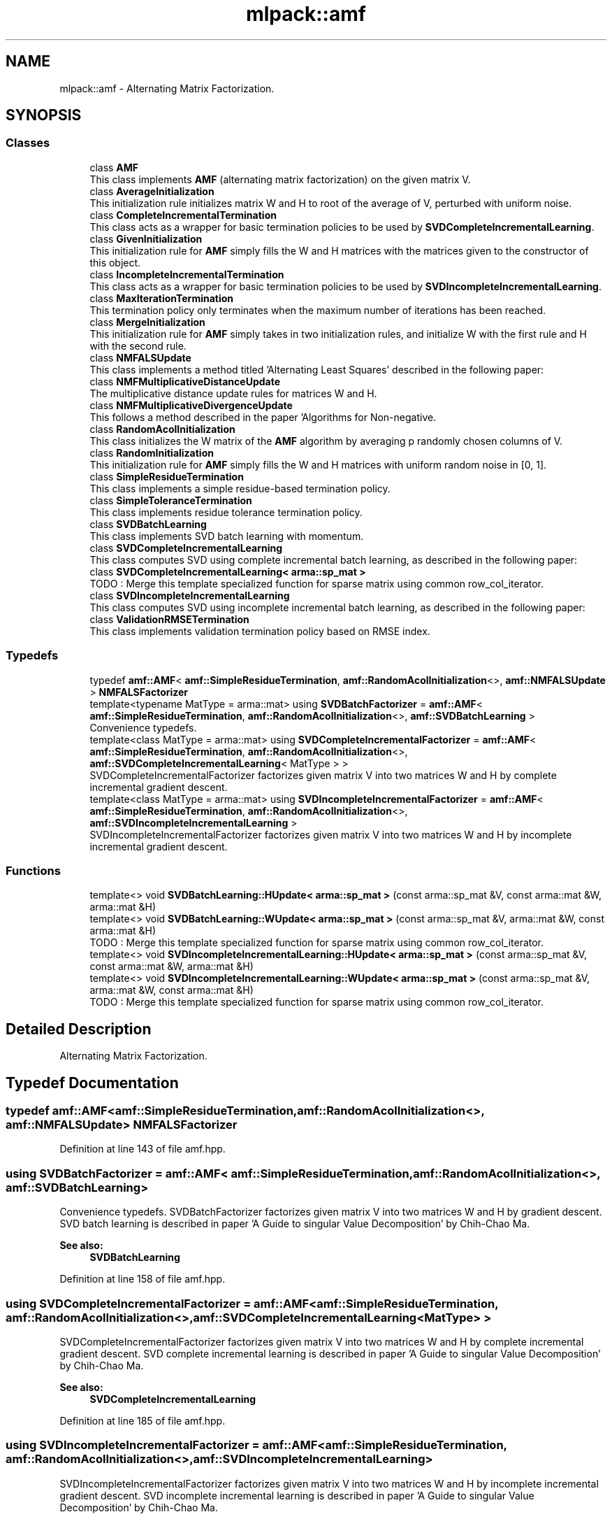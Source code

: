 .TH "mlpack::amf" 3 "Sun Aug 22 2021" "Version 3.4.2" "mlpack" \" -*- nroff -*-
.ad l
.nh
.SH NAME
mlpack::amf \- Alternating Matrix Factorization\&.  

.SH SYNOPSIS
.br
.PP
.SS "Classes"

.in +1c
.ti -1c
.RI "class \fBAMF\fP"
.br
.RI "This class implements \fBAMF\fP (alternating matrix factorization) on the given matrix V\&. "
.ti -1c
.RI "class \fBAverageInitialization\fP"
.br
.RI "This initialization rule initializes matrix W and H to root of the average of V, perturbed with uniform noise\&. "
.ti -1c
.RI "class \fBCompleteIncrementalTermination\fP"
.br
.RI "This class acts as a wrapper for basic termination policies to be used by \fBSVDCompleteIncrementalLearning\fP\&. "
.ti -1c
.RI "class \fBGivenInitialization\fP"
.br
.RI "This initialization rule for \fBAMF\fP simply fills the W and H matrices with the matrices given to the constructor of this object\&. "
.ti -1c
.RI "class \fBIncompleteIncrementalTermination\fP"
.br
.RI "This class acts as a wrapper for basic termination policies to be used by \fBSVDIncompleteIncrementalLearning\fP\&. "
.ti -1c
.RI "class \fBMaxIterationTermination\fP"
.br
.RI "This termination policy only terminates when the maximum number of iterations has been reached\&. "
.ti -1c
.RI "class \fBMergeInitialization\fP"
.br
.RI "This initialization rule for \fBAMF\fP simply takes in two initialization rules, and initialize W with the first rule and H with the second rule\&. "
.ti -1c
.RI "class \fBNMFALSUpdate\fP"
.br
.RI "This class implements a method titled 'Alternating Least Squares' described in the following paper: "
.ti -1c
.RI "class \fBNMFMultiplicativeDistanceUpdate\fP"
.br
.RI "The multiplicative distance update rules for matrices W and H\&. "
.ti -1c
.RI "class \fBNMFMultiplicativeDivergenceUpdate\fP"
.br
.RI "This follows a method described in the paper 'Algorithms for Non-negative\&. "
.ti -1c
.RI "class \fBRandomAcolInitialization\fP"
.br
.RI "This class initializes the W matrix of the \fBAMF\fP algorithm by averaging p randomly chosen columns of V\&. "
.ti -1c
.RI "class \fBRandomInitialization\fP"
.br
.RI "This initialization rule for \fBAMF\fP simply fills the W and H matrices with uniform random noise in [0, 1]\&. "
.ti -1c
.RI "class \fBSimpleResidueTermination\fP"
.br
.RI "This class implements a simple residue-based termination policy\&. "
.ti -1c
.RI "class \fBSimpleToleranceTermination\fP"
.br
.RI "This class implements residue tolerance termination policy\&. "
.ti -1c
.RI "class \fBSVDBatchLearning\fP"
.br
.RI "This class implements SVD batch learning with momentum\&. "
.ti -1c
.RI "class \fBSVDCompleteIncrementalLearning\fP"
.br
.RI "This class computes SVD using complete incremental batch learning, as described in the following paper: "
.ti -1c
.RI "class \fBSVDCompleteIncrementalLearning< arma::sp_mat >\fP"
.br
.RI "TODO : Merge this template specialized function for sparse matrix using common row_col_iterator\&. "
.ti -1c
.RI "class \fBSVDIncompleteIncrementalLearning\fP"
.br
.RI "This class computes SVD using incomplete incremental batch learning, as described in the following paper: "
.ti -1c
.RI "class \fBValidationRMSETermination\fP"
.br
.RI "This class implements validation termination policy based on RMSE index\&. "
.in -1c
.SS "Typedefs"

.in +1c
.ti -1c
.RI "typedef \fBamf::AMF\fP< \fBamf::SimpleResidueTermination\fP, \fBamf::RandomAcolInitialization\fP<>, \fBamf::NMFALSUpdate\fP > \fBNMFALSFactorizer\fP"
.br
.ti -1c
.RI "template<typename MatType  = arma::mat> using \fBSVDBatchFactorizer\fP = \fBamf::AMF\fP< \fBamf::SimpleResidueTermination\fP, \fBamf::RandomAcolInitialization\fP<>, \fBamf::SVDBatchLearning\fP >"
.br
.RI "Convenience typedefs\&. "
.ti -1c
.RI "template<class MatType  = arma::mat> using \fBSVDCompleteIncrementalFactorizer\fP = \fBamf::AMF\fP< \fBamf::SimpleResidueTermination\fP, \fBamf::RandomAcolInitialization\fP<>, \fBamf::SVDCompleteIncrementalLearning\fP< MatType > >"
.br
.RI "SVDCompleteIncrementalFactorizer factorizes given matrix V into two matrices W and H by complete incremental gradient descent\&. "
.ti -1c
.RI "template<class MatType  = arma::mat> using \fBSVDIncompleteIncrementalFactorizer\fP = \fBamf::AMF\fP< \fBamf::SimpleResidueTermination\fP, \fBamf::RandomAcolInitialization\fP<>, \fBamf::SVDIncompleteIncrementalLearning\fP >"
.br
.RI "SVDIncompleteIncrementalFactorizer factorizes given matrix V into two matrices W and H by incomplete incremental gradient descent\&. "
.in -1c
.SS "Functions"

.in +1c
.ti -1c
.RI "template<> void \fBSVDBatchLearning::HUpdate< arma::sp_mat >\fP (const arma::sp_mat &V, const arma::mat &W, arma::mat &H)"
.br
.ti -1c
.RI "template<> void \fBSVDBatchLearning::WUpdate< arma::sp_mat >\fP (const arma::sp_mat &V, arma::mat &W, const arma::mat &H)"
.br
.RI "TODO : Merge this template specialized function for sparse matrix using common row_col_iterator\&. "
.ti -1c
.RI "template<> void \fBSVDIncompleteIncrementalLearning::HUpdate< arma::sp_mat >\fP (const arma::sp_mat &V, const arma::mat &W, arma::mat &H)"
.br
.ti -1c
.RI "template<> void \fBSVDIncompleteIncrementalLearning::WUpdate< arma::sp_mat >\fP (const arma::sp_mat &V, arma::mat &W, const arma::mat &H)"
.br
.RI "TODO : Merge this template specialized function for sparse matrix using common row_col_iterator\&. "
.in -1c
.SH "Detailed Description"
.PP 
Alternating Matrix Factorization\&. 
.SH "Typedef Documentation"
.PP 
.SS "typedef \fBamf::AMF\fP<\fBamf::SimpleResidueTermination\fP, \fBamf::RandomAcolInitialization\fP<>, \fBamf::NMFALSUpdate\fP> \fBNMFALSFactorizer\fP"

.PP
Definition at line 143 of file amf\&.hpp\&.
.SS "using \fBSVDBatchFactorizer\fP =  \fBamf::AMF\fP< \fBamf::SimpleResidueTermination\fP, \fBamf::RandomAcolInitialization\fP<>, \fBamf::SVDBatchLearning\fP>"

.PP
Convenience typedefs\&. SVDBatchFactorizer factorizes given matrix V into two matrices W and H by gradient descent\&. SVD batch learning is described in paper 'A Guide to singular Value Decomposition' by Chih-Chao Ma\&.
.PP
\fBSee also:\fP
.RS 4
\fBSVDBatchLearning\fP 
.RE
.PP

.PP
Definition at line 158 of file amf\&.hpp\&.
.SS "using \fBSVDCompleteIncrementalFactorizer\fP =  \fBamf::AMF\fP< \fBamf::SimpleResidueTermination\fP, \fBamf::RandomAcolInitialization\fP<>, \fBamf::SVDCompleteIncrementalLearning\fP<MatType> >"

.PP
SVDCompleteIncrementalFactorizer factorizes given matrix V into two matrices W and H by complete incremental gradient descent\&. SVD complete incremental learning is described in paper 'A Guide to singular Value Decomposition' by Chih-Chao Ma\&.
.PP
\fBSee also:\fP
.RS 4
\fBSVDCompleteIncrementalLearning\fP 
.RE
.PP

.PP
Definition at line 185 of file amf\&.hpp\&.
.SS "using \fBSVDIncompleteIncrementalFactorizer\fP =  \fBamf::AMF\fP< \fBamf::SimpleResidueTermination\fP, \fBamf::RandomAcolInitialization\fP<>, \fBamf::SVDIncompleteIncrementalLearning\fP>"

.PP
SVDIncompleteIncrementalFactorizer factorizes given matrix V into two matrices W and H by incomplete incremental gradient descent\&. SVD incomplete incremental learning is described in paper 'A Guide to singular Value Decomposition' by Chih-Chao Ma\&.
.PP
\fBSee also:\fP
.RS 4
\fBSVDIncompleteIncrementalLearning\fP 
.RE
.PP

.PP
Definition at line 172 of file amf\&.hpp\&.
.SH "Function Documentation"
.PP 
.SS "void \fBmlpack::amf::SVDBatchLearning::HUpdate\fP< arma::sp_mat > (const arma::sp_mat & V, const arma::mat & W, arma::mat & H)\fC [inline]\fP"

.PP
Definition at line 230 of file svd_batch_learning\&.hpp\&.
.SS "void \fBmlpack::amf::SVDBatchLearning::WUpdate\fP< arma::sp_mat > (const arma::sp_mat & V, arma::mat & W, const arma::mat & H)\fC [inline]\fP"

.PP
TODO : Merge this template specialized function for sparse matrix using common row_col_iterator\&. WUpdate function specialization for sparse matrix 
.PP
Definition at line 202 of file svd_batch_learning\&.hpp\&.
.SS "void \fBmlpack::amf::SVDIncompleteIncrementalLearning::HUpdate\fP< arma::sp_mat > (const arma::sp_mat & V, const arma::mat & W, arma::mat & H)\fC [inline]\fP"

.PP
Definition at line 185 of file svd_incomplete_incremental_learning\&.hpp\&.
.SS "void \fBmlpack::amf::SVDIncompleteIncrementalLearning::WUpdate\fP< arma::sp_mat > (const arma::sp_mat & V, arma::mat & W, const arma::mat & H)\fC [inline]\fP"

.PP
TODO : Merge this template specialized function for sparse matrix using common row_col_iterator\&. template specialiazed functions for sparse matrices 
.PP
Definition at line 166 of file svd_incomplete_incremental_learning\&.hpp\&.
.SH "Author"
.PP 
Generated automatically by Doxygen for mlpack from the source code\&.
